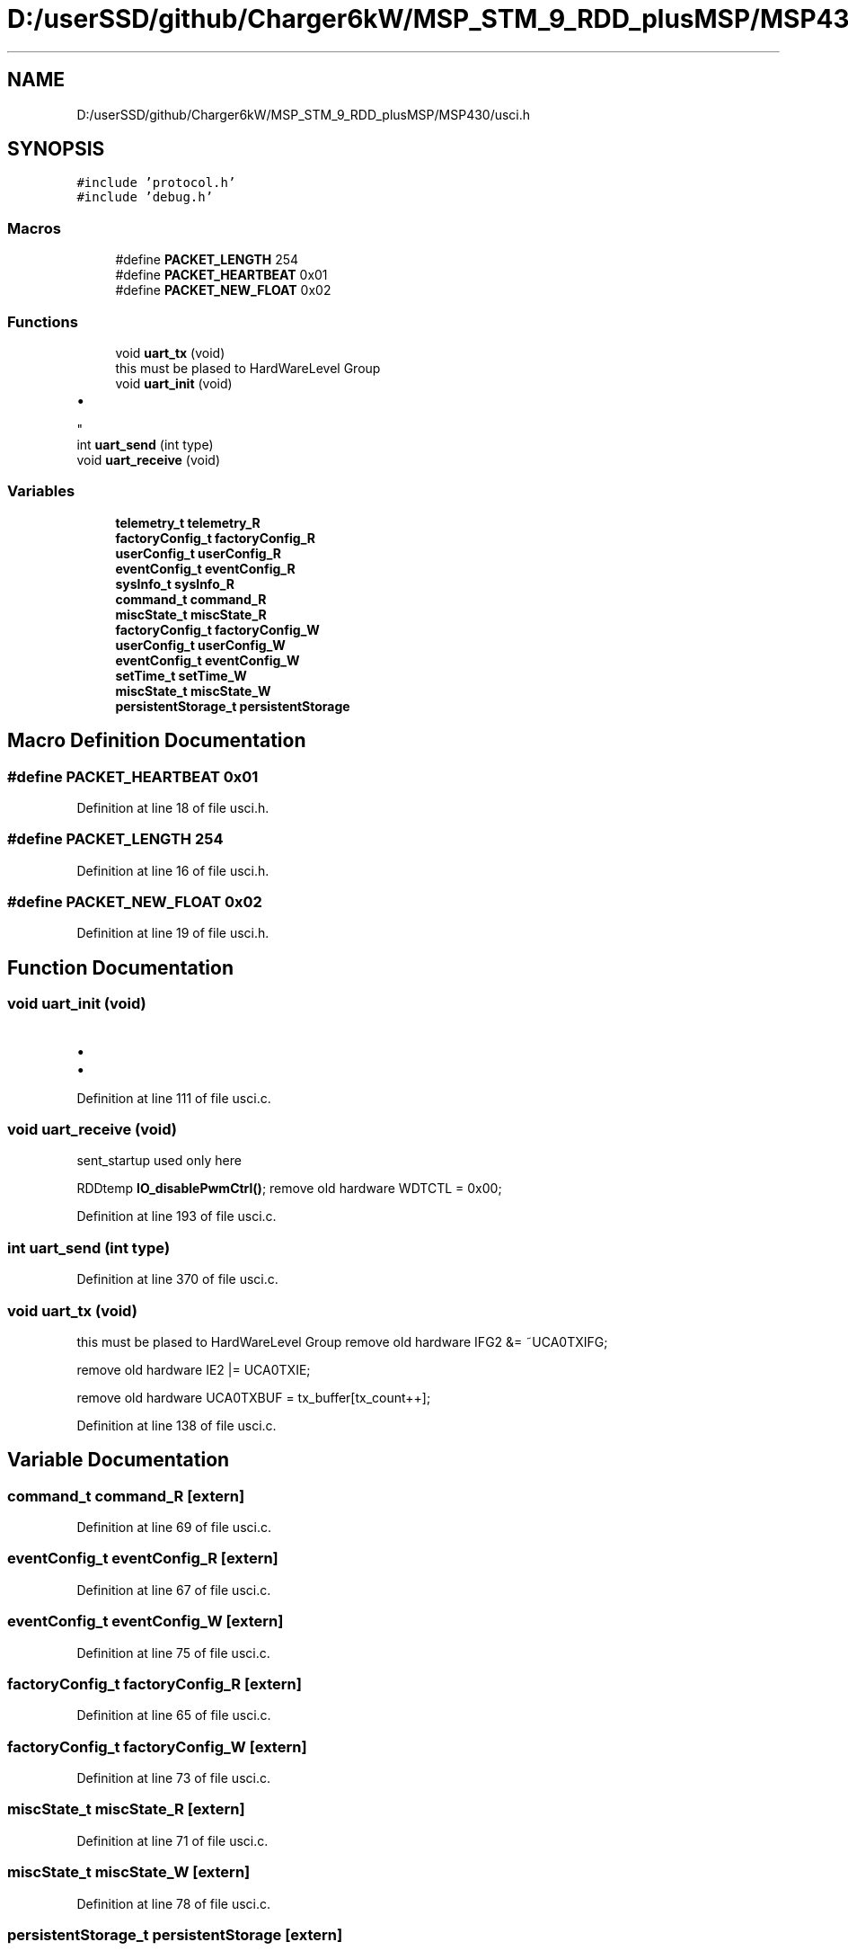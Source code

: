.TH "D:/userSSD/github/Charger6kW/MSP_STM_9_RDD_plusMSP/MSP430/usci.h" 3 "Thu Nov 26 2020" "Version 9" "Charger6kW" \" -*- nroff -*-
.ad l
.nh
.SH NAME
D:/userSSD/github/Charger6kW/MSP_STM_9_RDD_plusMSP/MSP430/usci.h
.SH SYNOPSIS
.br
.PP
\fC#include 'protocol\&.h'\fP
.br
\fC#include 'debug\&.h'\fP
.br

.SS "Macros"

.in +1c
.ti -1c
.RI "#define \fBPACKET_LENGTH\fP   254"
.br
.ti -1c
.RI "#define \fBPACKET_HEARTBEAT\fP   0x01"
.br
.ti -1c
.RI "#define \fBPACKET_NEW_FLOAT\fP   0x02"
.br
.in -1c
.SS "Functions"

.in +1c
.ti -1c
.RI "void \fBuart_tx\fP (void)"
.br
.RI "this must be plased to HardWareLevel Group "
.ti -1c
.RI "void \fBuart_init\fP (void)"
.br
.RI "
.IP "\(bu" 2

.PP
"
.ti -1c
.RI "int \fBuart_send\fP (int type)"
.br
.ti -1c
.RI "void \fBuart_receive\fP (void)"
.br
.in -1c
.SS "Variables"

.in +1c
.ti -1c
.RI "\fBtelemetry_t\fP \fBtelemetry_R\fP"
.br
.ti -1c
.RI "\fBfactoryConfig_t\fP \fBfactoryConfig_R\fP"
.br
.ti -1c
.RI "\fBuserConfig_t\fP \fBuserConfig_R\fP"
.br
.ti -1c
.RI "\fBeventConfig_t\fP \fBeventConfig_R\fP"
.br
.ti -1c
.RI "\fBsysInfo_t\fP \fBsysInfo_R\fP"
.br
.ti -1c
.RI "\fBcommand_t\fP \fBcommand_R\fP"
.br
.ti -1c
.RI "\fBmiscState_t\fP \fBmiscState_R\fP"
.br
.ti -1c
.RI "\fBfactoryConfig_t\fP \fBfactoryConfig_W\fP"
.br
.ti -1c
.RI "\fBuserConfig_t\fP \fBuserConfig_W\fP"
.br
.ti -1c
.RI "\fBeventConfig_t\fP \fBeventConfig_W\fP"
.br
.ti -1c
.RI "\fBsetTime_t\fP \fBsetTime_W\fP"
.br
.ti -1c
.RI "\fBmiscState_t\fP \fBmiscState_W\fP"
.br
.ti -1c
.RI "\fBpersistentStorage_t\fP \fBpersistentStorage\fP"
.br
.in -1c
.SH "Macro Definition Documentation"
.PP 
.SS "#define PACKET_HEARTBEAT   0x01"

.PP
Definition at line 18 of file usci\&.h\&.
.SS "#define PACKET_LENGTH   254"

.PP
Definition at line 16 of file usci\&.h\&.
.SS "#define PACKET_NEW_FLOAT   0x02"

.PP
Definition at line 19 of file usci\&.h\&.
.SH "Function Documentation"
.PP 
.SS "void uart_init (void)"

.PP

.IP "\(bu" 2

.PP

.IP "\(bu" 2

.PP

.PP
Definition at line 111 of file usci\&.c\&.
.SS "void uart_receive (void)"
sent_startup used only here
.PP
RDDtemp \fBIO_disablePwmCtrl()\fP; remove old hardware WDTCTL = 0x00;
.PP
Definition at line 193 of file usci\&.c\&.
.SS "int uart_send (int type)"

.PP
Definition at line 370 of file usci\&.c\&.
.SS "void uart_tx (void)"

.PP
this must be plased to HardWareLevel Group remove old hardware IFG2 &= ~UCA0TXIFG;
.PP
remove old hardware IE2 |= UCA0TXIE;
.PP
remove old hardware UCA0TXBUF = tx_buffer[tx_count++];
.PP
Definition at line 138 of file usci\&.c\&.
.SH "Variable Documentation"
.PP 
.SS "\fBcommand_t\fP command_R\fC [extern]\fP"

.PP
Definition at line 69 of file usci\&.c\&.
.SS "\fBeventConfig_t\fP eventConfig_R\fC [extern]\fP"

.PP
Definition at line 67 of file usci\&.c\&.
.SS "\fBeventConfig_t\fP eventConfig_W\fC [extern]\fP"

.PP
Definition at line 75 of file usci\&.c\&.
.SS "\fBfactoryConfig_t\fP factoryConfig_R\fC [extern]\fP"

.PP
Definition at line 65 of file usci\&.c\&.
.SS "\fBfactoryConfig_t\fP factoryConfig_W\fC [extern]\fP"

.PP
Definition at line 73 of file usci\&.c\&.
.SS "\fBmiscState_t\fP miscState_R\fC [extern]\fP"

.PP
Definition at line 71 of file usci\&.c\&.
.SS "\fBmiscState_t\fP miscState_W\fC [extern]\fP"

.PP
Definition at line 78 of file usci\&.c\&.
.SS "\fBpersistentStorage_t\fP persistentStorage\fC [extern]\fP"

.PP
Definition at line 80 of file usci\&.c\&.
.SS "\fBsetTime_t\fP setTime_W\fC [extern]\fP"

.PP
Definition at line 77 of file usci\&.c\&.
.SS "\fBsysInfo_t\fP sysInfo_R\fC [extern]\fP"

.PP
Definition at line 68 of file usci\&.c\&.
.SS "\fBtelemetry_t\fP telemetry_R\fC [extern]\fP"

.PP
Definition at line 64 of file usci\&.c\&.
.SS "\fBuserConfig_t\fP userConfig_R\fC [extern]\fP"

.PP
Definition at line 66 of file usci\&.c\&.
.SS "\fBuserConfig_t\fP userConfig_W\fC [extern]\fP"

.PP
Definition at line 74 of file usci\&.c\&.
.SH "Author"
.PP 
Generated automatically by Doxygen for Charger6kW from the source code\&.

